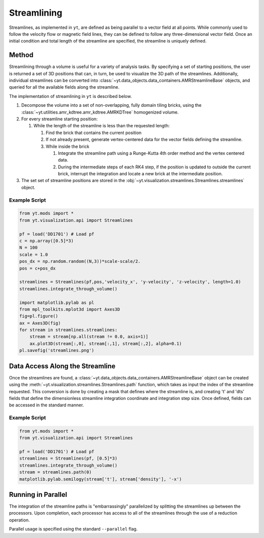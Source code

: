 .. _streamlines:

Streamlining
================
.. versionadded:: 2.1

Streamlines, as implemented in ``yt``, are defined as being parallel to a
vector field at all points.  While commonly used to follow the
velocity flow or magnetic field lines, they can be defined to follow
any three-dimensional vector field.  Once an initial condition and
total length of the streamline are specified, the streamline is
uniquely defined.    

Method
----------------

Streamlining through a volume is useful for a variety of analysis
tasks.  By specifying a set of starting positions, the user is
returned a set of 3D positions that can, in turn, be used to visualize
the 3D path of the streamlines.  Additionally, individual streamlines
can be converted into
:class:`~yt.data_objects.data_containers.AMRStreamlineBase` objects,
and queried for all the available fields along the streamline.

The implementation of streamlining  in ``yt`` is described below.

#. Decompose the volume into a set of non-overlapping, fully domain
   tiling bricks, using the
   :class:`~yt.utilities.amr_kdtree.amr_kdtree.AMRKDTree` homogenized
   volume.
#. For every streamline starting position:

   #. While the length of the streamline is less than the requested
      length:

      #. Find the brick that contains the current position
      #. If not already present, generate vertex-centered data for
         the vector fields defining the streamline.
      #. While inside the brick

         #. Integrate the streamline path using a Runge-Kutta 4th
            order method and the vertex centered data.  
	 #. During the intermediate steps of each RK4 step, if the
            position is updated to outside the current brick,
            interrupt the integration and locate a new brick at the
            intermediate position.

#. The set set of streamline positions are stored in the
   :obj:`~yt.visualization.streamlines.Streamlines.streamlines` object.

Example Script
++++++++++++++++

.. code-block:: python

    from yt.mods import *
    from yt.visualization.api import Streamlines
    
    pf = load('DD1701') # Load pf 
    c = np.array([0.5]*3)
    N = 100
    scale = 1.0
    pos_dx = np.random.random((N,3))*scale-scale/2.
    pos = c+pos_dx
    
    streamlines = Streamlines(pf,pos,'velocity_x', 'y-velocity', 'z-velocity', length=1.0) 
    streamlines.integrate_through_volume()
    
    import matplotlib.pylab as pl
    from mpl_toolkits.mplot3d import Axes3D
    fig=pl.figure() 
    ax = Axes3D(fig)
    for stream in streamlines.streamlines:
        stream = stream[np.all(stream != 0.0, axis=1)]
    	ax.plot3D(stream[:,0], stream[:,1], stream[:,2], alpha=0.1)
    pl.savefig('streamlines.png')


Data Access Along the Streamline
--------------------------------

Once the streamlines are found, a
:class:`~yt.data_objects.data_containers.AMRStreamlineBase` object can
be created using the
:meth:`~yt.visualization.streamlines.Streamlines.path` function, which
takes as input the index of the streamline requested. This conversion
is done by creating a mask that defines where the streamline is, and
creating 't' and 'dts' fields that define the dimensionless streamline
integration coordinate and integration step size. Once defined, fields
can be accessed in the standard manner.

Example Script
++++++++++++++++

.. code-block:: python

    from yt.mods import *
    from yt.visualization.api import Streamlines
    
    pf = load('DD1701') # Load pf 
    streamlines = Streamlines(pf, [0.5]*3) 
    streamlines.integrate_through_volume()
    stream = streamlines.path(0)
    matplotlib.pylab.semilogy(stream['t'], stream['density'], '-x')


Running in Parallel
--------------------

The integration of the streamline paths is "embarrassingly" parallelized by
splitting the streamlines up between the processors.  Upon completion,
each processor has access to all of the streamlines through the use of
a reduction operation.

Parallel usage is specified using the standard ``--parallel`` flag.
